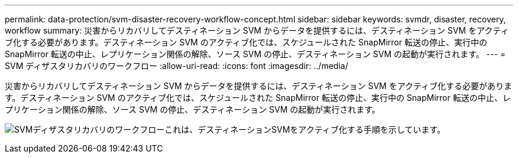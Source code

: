 ---
permalink: data-protection/svm-disaster-recovery-workflow-concept.html 
sidebar: sidebar 
keywords: svmdr, disaster, recovery, workflow 
summary: 災害からリカバリしてデスティネーション SVM からデータを提供するには、デスティネーション SVM をアクティブ化する必要があります。デスティネーション SVM のアクティブ化では、スケジュールされた SnapMirror 転送の停止、実行中の SnapMirror 転送の中止、レプリケーション関係の解除、ソース SVM の停止、デスティネーション SVM の起動が実行されます。 
---
= SVM ディザスタリカバリのワークフロー
:allow-uri-read: 
:icons: font
:imagesdir: ../media/


[role="lead"]
災害からリカバリしてデスティネーション SVM からデータを提供するには、デスティネーション SVM をアクティブ化する必要があります。デスティネーション SVM のアクティブ化では、スケジュールされた SnapMirror 転送の停止、実行中の SnapMirror 転送の中止、レプリケーション関係の解除、ソース SVM の停止、デスティネーション SVM の起動が実行されます。

image:svm-disaster-recovery-workflow.gif["SVMディザスタリカバリのワークフローこれは、デスティネーションSVMをアクティブ化する手順を示しています。"]
